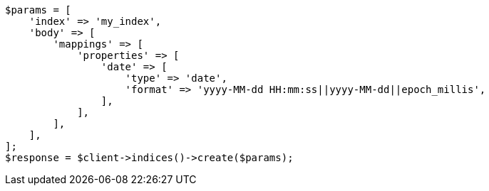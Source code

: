 // mapping/types/date.asciidoc:77

[source, php]
----
$params = [
    'index' => 'my_index',
    'body' => [
        'mappings' => [
            'properties' => [
                'date' => [
                    'type' => 'date',
                    'format' => 'yyyy-MM-dd HH:mm:ss||yyyy-MM-dd||epoch_millis',
                ],
            ],
        ],
    ],
];
$response = $client->indices()->create($params);
----
